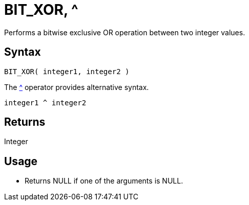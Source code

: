 ////
Licensed to the Apache Software Foundation (ASF) under one
or more contributor license agreements.  See the NOTICE file
distributed with this work for additional information
regarding copyright ownership.  The ASF licenses this file
to you under the Apache License, Version 2.0 (the
"License"); you may not use this file except in compliance
with the License.  You may obtain a copy of the License at
  http://www.apache.org/licenses/LICENSE-2.0
Unless required by applicable law or agreed to in writing,
software distributed under the License is distributed on an
"AS IS" BASIS, WITHOUT WARRANTIES OR CONDITIONS OF ANY
KIND, either express or implied.  See the License for the
specific language governing permissions and limitations
under the License.
////
= BIT_XOR, ^

Performs a bitwise exclusive OR operation between two integer values.

== Syntax

----
BIT_XOR( integer1, integer2 ) 
----
The xref:bit_xor.adoc["^",role=op] operator provides alternative syntax.
----
integer1 ^ integer2
----

== Returns

Integer

== Usage

* Returns NULL if one of the arguments is NULL.